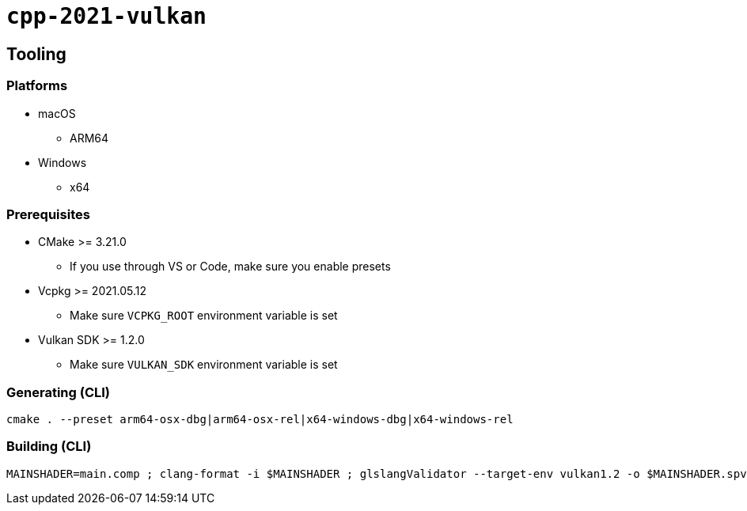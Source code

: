 = `+cpp-2021-vulkan+`

== Tooling

=== Platforms

* macOS
** ARM64
* Windows
** x64

=== Prerequisites

* CMake >= 3.21.0
** If you use through VS or Code, make sure you enable presets
* Vcpkg >= 2021.05.12
** Make sure `VCPKG_ROOT` environment variable is set
* Vulkan SDK >= 1.2.0
** Make sure `VULKAN_SDK` environment variable is set

=== Generating (CLI)

....
cmake . --preset arm64-osx-dbg|arm64-osx-rel|x64-windows-dbg|x64-windows-rel
....

=== Building (CLI)

....
MAINSHADER=main.comp ; clang-format -i $MAINSHADER ; glslangValidator --target-env vulkan1.2 -o $MAINSHADER.spv $MAINSHADER ; spirv-opt -O --strip-debug --skip-block-layout -o $MAINSHADER.spv $MAINSHADER.spv
....
